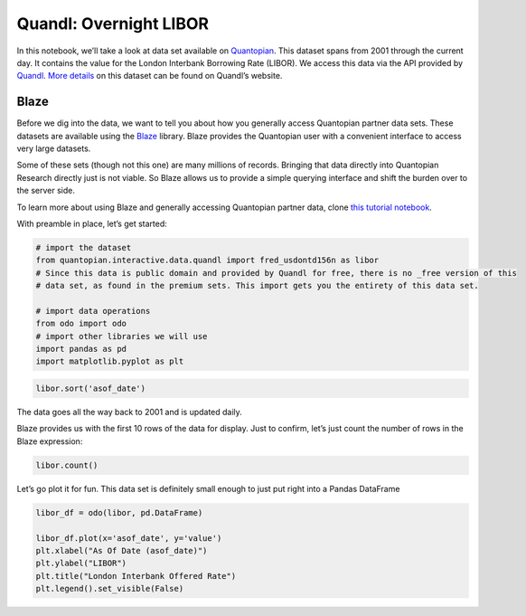 Quandl: Overnight LIBOR
=======================

In this notebook, we’ll take a look at data set available on
`Quantopian <https://www.quantopian.com/data>`__. This dataset spans
from 2001 through the current day. It contains the value for the London
Interbank Borrowing Rate (LIBOR). We access this data via the API
provided by `Quandl <https://www.quandl.com>`__. `More
details <https://www.quandl.com/data/FRED/USDONTD156N>`__ on this
dataset can be found on Quandl’s website.

Blaze
~~~~~

Before we dig into the data, we want to tell you about how you generally
access Quantopian partner data sets. These datasets are available using
the `Blaze <http://blaze.pydata.org>`__ library. Blaze provides the
Quantopian user with a convenient interface to access very large
datasets.

Some of these sets (though not this one) are many millions of records.
Bringing that data directly into Quantopian Research directly just is
not viable. So Blaze allows us to provide a simple querying interface
and shift the burden over to the server side.

To learn more about using Blaze and generally accessing Quantopian
partner data, clone `this tutorial
notebook <https://www.quantopian.com/clone_notebook?id=561827d21777f45c97000054>`__.

With preamble in place, let’s get started:

.. code:: ipython2

    # import the dataset
    from quantopian.interactive.data.quandl import fred_usdontd156n as libor
    # Since this data is public domain and provided by Quandl for free, there is no _free version of this
    # data set, as found in the premium sets. This import gets you the entirety of this data set.
    
    # import data operations
    from odo import odo
    # import other libraries we will use
    import pandas as pd
    import matplotlib.pyplot as plt

.. code:: ipython2

    libor.sort('asof_date')




.. raw:: html

    <table border="1" class="dataframe">
      <thead>
        <tr style="text-align: right;">
          <th></th>
          <th>asof_date</th>
          <th>value</th>
          <th>timestamp</th>
        </tr>
      </thead>
      <tbody>
        <tr>
          <th>0</th>
          <td>2001-01-02</td>
          <td>6.65125</td>
          <td>2001-01-02</td>
        </tr>
        <tr>
          <th>1</th>
          <td>2001-01-03</td>
          <td>6.65375</td>
          <td>2001-01-03</td>
        </tr>
        <tr>
          <th>2</th>
          <td>2001-01-04</td>
          <td>6.09625</td>
          <td>2001-01-04</td>
        </tr>
        <tr>
          <th>3</th>
          <td>2001-01-05</td>
          <td>6.01625</td>
          <td>2001-01-05</td>
        </tr>
        <tr>
          <th>4</th>
          <td>2001-01-08</td>
          <td>6.01500</td>
          <td>2001-01-08</td>
        </tr>
        <tr>
          <th>5</th>
          <td>2001-01-09</td>
          <td>6.01125</td>
          <td>2001-01-09</td>
        </tr>
        <tr>
          <th>6</th>
          <td>2001-01-10</td>
          <td>6.01500</td>
          <td>2001-01-10</td>
        </tr>
        <tr>
          <th>7</th>
          <td>2001-01-11</td>
          <td>6.03750</td>
          <td>2001-01-11</td>
        </tr>
        <tr>
          <th>8</th>
          <td>2001-01-12</td>
          <td>6.02500</td>
          <td>2001-01-12</td>
        </tr>
        <tr>
          <th>9</th>
          <td>2001-01-16</td>
          <td>6.17625</td>
          <td>2001-01-16</td>
        </tr>
        <tr>
          <th>10</th>
          <td>2001-01-17</td>
          <td>6.05125</td>
          <td>2001-01-17</td>
        </tr>
      </tbody>
    </table>



The data goes all the way back to 2001 and is updated daily.

Blaze provides us with the first 10 rows of the data for display. Just
to confirm, let’s just count the number of rows in the Blaze expression:

.. code:: ipython2

    libor.count()




.. raw:: html

    3668



Let’s go plot it for fun. This data set is definitely small enough to
just put right into a Pandas DataFrame

.. code:: ipython2

    libor_df = odo(libor, pd.DataFrame)
    
    libor_df.plot(x='asof_date', y='value')
    plt.xlabel("As Of Date (asof_date)")
    plt.ylabel("LIBOR")
    plt.title("London Interbank Offered Rate")
    plt.legend().set_visible(False)



.. image:: notebook_files/notebook_6_0.png


